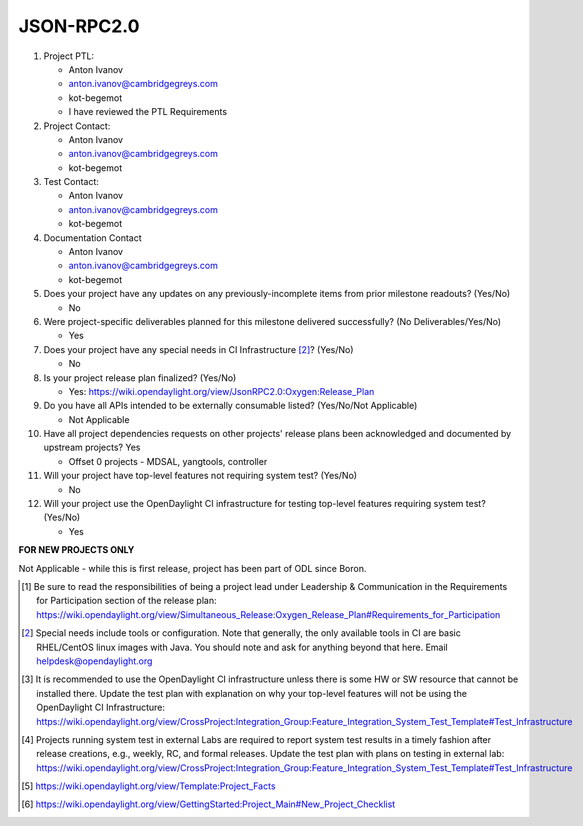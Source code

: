 ============
JSON-RPC2.0
============

1. Project PTL:

   - Anton Ivanov
   - anton.ivanov@cambridgegreys.com
   - kot-begemot
   - I have reviewed the PTL Requirements

2. Project Contact:

   - Anton Ivanov
   - anton.ivanov@cambridgegreys.com
   - kot-begemot

3. Test Contact:

   - Anton Ivanov
   - anton.ivanov@cambridgegreys.com
   - kot-begemot

4. Documentation Contact

   - Anton Ivanov
   - anton.ivanov@cambridgegreys.com
   - kot-begemot

5. Does your project have any updates on any previously-incomplete items from
   prior milestone readouts? (Yes/No)

   - No

6. Were project-specific deliverables planned for this milestone delivered
   successfully? (No Deliverables/Yes/No)

   - Yes

7. Does your project have any special needs in CI Infrastructure [2]_? (Yes/No)

   - No

8. Is your project release plan finalized?  (Yes/No)

   - Yes: https://wiki.opendaylight.org/view/JsonRPC2.0:Oxygen:Release_Plan

9. Do you have all APIs intended to be externally consumable listed? (Yes/No/Not Applicable)

   - Not Applicable

10. Have all project dependencies requests on other projects' release plans
    been acknowledged and documented by upstream projects? Yes

    - Offset 0 projects - MDSAL, yangtools, controller

11. Will your project have top-level features not requiring system test?
    (Yes/No)

    - No

12. Will your project use the OpenDaylight CI infrastructure for testing
    top-level features requiring system test? (Yes/No)

    - Yes

**FOR NEW PROJECTS ONLY**

Not Applicable - while this is first release, project has been part of ODL
since Boron.

.. [1] Be sure to read the responsibilities of being a project lead under
       Leadership & Communication in the Requirements for Participation section
       of the release plan:
       https://wiki.opendaylight.org/view/Simultaneous_Release:Oxygen_Release_Plan#Requirements_for_Participation
.. [2] Special needs include tools or configuration.  Note that generally, the
       only available tools in CI are basic RHEL/CentOS linux images with Java.
       You should note and ask for anything beyond that here.  Email
       helpdesk@opendaylight.org
.. [3] It is recommended to use the OpenDaylight CI infrastructure unless there
       is some HW or SW resource that cannot be installed there.  Update the
       test plan with explanation on why your top-level features will not be
       using the OpenDaylight CI Infrastructure:
       https://wiki.opendaylight.org/view/CrossProject:Integration_Group:Feature_Integration_System_Test_Template#Test_Infrastructure
.. [4] Projects running system test in external Labs are required to report
       system test results in a timely fashion after release creations, e.g.,
       weekly, RC, and formal releases.  Update the test plan with plans on
       testing in external lab:
       https://wiki.opendaylight.org/view/CrossProject:Integration_Group:Feature_Integration_System_Test_Template#Test_Infrastructure
.. [5] https://wiki.opendaylight.org/view/Template:Project_Facts
.. [6] https://wiki.opendaylight.org/view/GettingStarted:Project_Main#New_Project_Checklist
